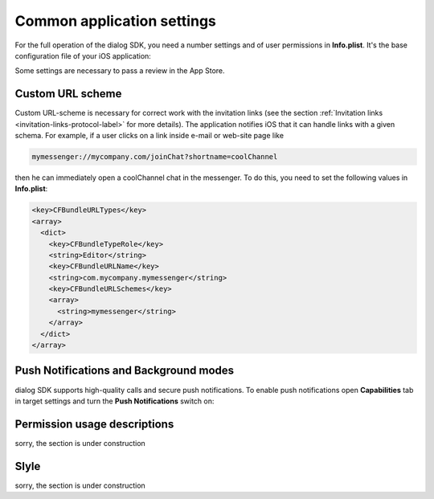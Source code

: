 .. _common-application-settings-ios-label:

Common application settings
===========================

For the full operation of the dialog SDK, you need a number settings and of user permissions in **Info.plist**. It's the base configuration file of your iOS application:

.. image:: assets/common-application-settings/info-plist-location.jpg
   :width: 309 px
   :align: center

Some settings are necessary to pass a review in the App Store.


Custom URL scheme
-----------------

Custom URL-scheme is necessary for correct work with the invitation links (see the section :ref:`Invitation links <invitation-links-protocol-label>` for more details). The application notifies iOS that it can handle links with a given schema. For example, if a user clicks on a link inside e-mail or web-site page like

.. code-block:: html

    mymessenger://mycompany.com/joinChat?shortname=coolChannel

then he can immediately open a coolChannel chat in the messenger. To do this, you need to set the following values in **Info.plist**:

.. code-block:: xml

    <key>CFBundleURLTypes</key>
    <array>
      <dict>
        <key>CFBundleTypeRole</key>
        <string>Editor</string>
        <key>CFBundleURLName</key>
        <string>com.mycompany.mymessenger</string>
        <key>CFBundleURLSchemes</key>
        <array>
          <string>mymessenger</string>
        </array>
      </dict>
    </array>


Push Notifications and Background modes
---------------------------------------

dialog SDK supports high-quality calls and secure push notifications. To enable push notifications open **Capabilities** tab in target settings and turn the **Push Notifications** switch on:

.. image:: assets/common-application-settings/capabilities-push-notifications.jpg
   :width: 600 px
   :align: center

Permission usage descriptions
------------------------------

sorry, the section is under construction

Slyle
-----

sorry, the section is under construction
